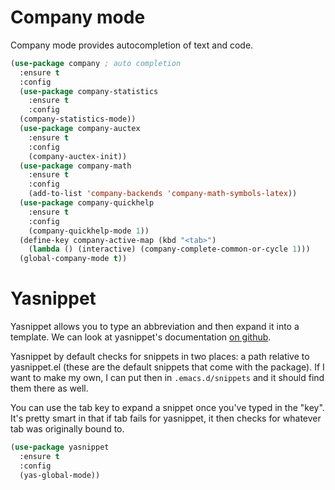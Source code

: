* Company mode
  Company mode provides autocompletion of text and code. 

#+BEGIN_SRC emacs-lisp
  (use-package company ; auto completion
    :ensure t
    :config
    (use-package company-statistics
      :ensure t
      :config
    (company-statistics-mode))
    (use-package company-auctex
      :ensure t
      :config
      (company-auctex-init))
    (use-package company-math
      :ensure t
      :config
      (add-to-list 'company-backends 'company-math-symbols-latex))
    (use-package company-quickhelp
      :ensure t
      :config
      (company-quickhelp-mode 1))
    (define-key company-active-map (kbd "<tab>")
      (lambda () (interactive) (company-complete-common-or-cycle 1)))
    (global-company-mode t))
#+END_SRC
* Yasnippet 
  Yasnippet allows you to type an abbreviation and then expand it into
  a template. We can look at yasnippet's documentation [[https://github.com/capitaomorte/yasnippet][on github]]. 

  Yasnippet by default checks for snippets in two places: a path
  relative to yasnippet.el (these are the default snippets that come
  with the package). If I want to make my own, I can put then in
  ~.emacs.d/snippets~ and it should find them there as well. 
  
  You can use the tab key to expand a snippet once you've typed in the
  "key". It's pretty smart in that if tab fails for yasnippet, it then
  checks for whatever tab was originally bound to. 

#+BEGIN_SRC emacs-lisp
  (use-package yasnippet
    :ensure t
    :config
    (yas-global-mode))

#+END_SRC
